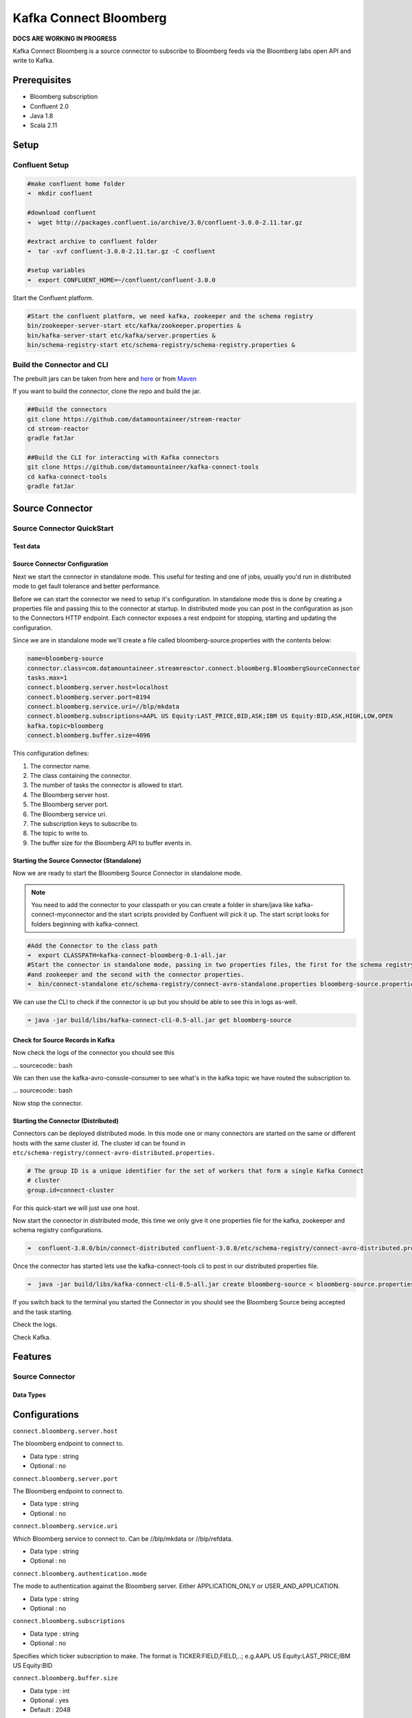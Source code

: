 Kafka Connect Bloomberg
=======================

**DOCS ARE WORKING IN PROGRESS**

Kafka Connect Bloomberg is a source connector to subscribe to Bloomberg feeds via the Bloomberg labs open API and write to Kafka.

Prerequisites
-------------

-  Bloomberg subscription
-  Confluent 2.0
-  Java 1.8
-  Scala 2.11

Setup
-----

Confluent Setup
~~~~~~~~~~~~~~~

.. sourcecode:: bash

    #make confluent home folder
    ➜  mkdir confluent

    #download confluent
    ➜  wget http://packages.confluent.io/archive/3.0/confluent-3.0.0-2.11.tar.gz

    #extract archive to confluent folder
    ➜  tar -xvf confluent-3.0.0-2.11.tar.gz -C confluent

    #setup variables
    ➜  export CONFLUENT_HOME=~/confluent/confluent-3.0.0

Start the Confluent platform.

.. sourcecode:: bash

    #Start the confluent platform, we need kafka, zookeeper and the schema registry
    bin/zookeeper-server-start etc/kafka/zookeeper.properties &
    bin/kafka-server-start etc/kafka/server.properties &
    bin/schema-registry-start etc/schema-registry/schema-registry.properties &

Build the Connector and CLI
~~~~~~~~~~~~~~~~~~~~~~~~~~~

The prebuilt jars can be taken from here and
`here <https://github.com/datamountaineer/kafka-connect-tools/releases>`__
or from `Maven <http://search.maven.org/#search%7Cga%7C1%7Ca%3A%22kafka-connect-cli%22>`__

If you want to build the connector, clone the repo and build the jar.

.. sourcecode:: bash

    ##Build the connectors
    git clone https://github.com/datamountaineer/stream-reactor
    cd stream-reactor
    gradle fatJar

    ##Build the CLI for interacting with Kafka connectors
    git clone https://github.com/datamountaineer/kafka-connect-tools
    cd kafka-connect-tools
    gradle fatJar

Source Connector
----------------

Source Connector QuickStart
~~~~~~~~~~~~~~~~~~~~~~~~~~~

Test data
^^^^^^^^^

Source Connector Configuration
^^^^^^^^^^^^^^^^^^^^^^^^^^^^^^

Next we start the connector in standalone mode. This useful for testing
and one of jobs, usually you'd run in distributed mode to get fault
tolerance and better performance.

Before we can start the connector we need to setup it's configuration.
In standalone mode this is done by creating a properties file and
passing this to the connector at startup. In distributed mode you can
post in the configuration as json to the Connectors HTTP endpoint. Each
connector exposes a rest endpoint for stopping, starting and updating the
configuration.

Since we are in standalone mode we'll create a file called
bloomberg-source.properties with the contents below:

.. sourcecode:: bash

    name=bloomberg-source
    connector.class=com.datamountaineer.streamreactor.connect.bloomberg.BloombergSourceConnector
    tasks.max=1
    connect.bloomberg.server.host=localhost
    connect.bloomberg.server.port=8194
    connect.bloomberg.service.uri=//blp/mkdata
    connect.bloomberg.subscriptions=AAPL US Equity:LAST_PRICE,BID,ASK;IBM US Equity:BID,ASK,HIGH,LOW,OPEN
    kafka.topic=bloomberg
    connect.bloomberg.buffer.size=4096

This configuration defines:

1. The connector name.
2. The class containing the connector.
3. The number of tasks the connector is allowed to start.
4. The Bloomberg server host.
5. The Bloomberg server port.
6. The Bloomberg service uri.
7. The subscription keys to subscribe to.
8. The topic to write to.
9. The buffer size for the Bloomberg API to buffer events in.

Starting the Source Connector (Standalone)
^^^^^^^^^^^^^^^^^^^^^^^^^^^^^^^^^^^^^^^^^^

Now we are ready to start the Bloomberg Source Connector in standalone mode.

.. note::

    You need to add the connector to your classpath or you can create a folder in share/java like
    kafka-connect-myconnector and the start scripts provided by Confluent will pick it up. The start script looks for
    folders beginning with kafka-connect.

.. sourcecode:: bash

    #Add the Connector to the class path
    ➜  export CLASSPATH=kafka-connect-bloomberg-0.1-all.jar
    #Start the connector in standalone mode, passing in two properties files, the first for the schema registry, kafka
    #and zookeeper and the second with the connector properties.
    ➜  bin/connect-standalone etc/schema-registry/connect-avro-standalone.properties bloomberg-source.properties

We can use the CLI to check if the connector is up but you should be able to see this in logs as-well.

.. sourcecode:: bash

    ➜ java -jar build/libs/kafka-connect-cli-0.5-all.jar get bloomberg-source


Check for Source Records in Kafka
^^^^^^^^^^^^^^^^^^^^^^^^^^^^^^^^^

Now check the logs of the connector you should see this

... sourcecode:: bash


We can then use the kafka-avro-console-consumer to see what's in the kafka topic we have routed the subscription to.

... sourcecode:: bash

Now stop the connector.

Starting the Connector (Distributed)
^^^^^^^^^^^^^^^^^^^^^^^^^^^^^^^^^^^^

Connectors can be deployed distributed mode. In this mode one or many
connectors are started on the same or different hosts with the same cluster id.
The cluster id can be found in ``etc/schema-registry/connect-avro-distributed.properties.``

.. sourcecode:: bash

    # The group ID is a unique identifier for the set of workers that form a single Kafka Connect
    # cluster
    group.id=connect-cluster

For this quick-start we will just use one host.

Now start the connector in distributed mode, this time we only give it
one properties file for the kafka, zookeeper and schema registry
configurations.

.. sourcecode:: bash

    ➜  confluent-3.0.0/bin/connect-distributed confluent-3.0.0/etc/schema-registry/connect-avro-distributed.properties

Once the connector has started lets use the kafka-connect-tools cli to
post in our distributed properties file.

.. sourcecode:: bash

    ➜  java -jar build/libs/kafka-connect-cli-0.5-all.jar create bloomberg-source < bloomberg-source.properties

If you switch back to the terminal you started the Connector in you
should see the Bloomberg Source being accepted and the task starting.

Check the logs.

Check Kafka.



Features
--------

Source Connector
~~~~~~~~~~~~~~~~

Data Types
^^^^^^^^^^


Configurations
--------------

``connect.bloomberg.server.host``

The bloomberg endpoint to connect to.

* Data type : string
* Optional  : no

``connect.bloomberg.server.port``

The Bloomberg endpoint to connect to.

* Data type : string
* Optional  : no

``connect.bloomberg.service.uri``

Which Bloomberg service to connect to. Can be //blp/mkdata or //blp/refdata.

* Data type : string
* Optional  : no

``connect.bloomberg.authentication.mode``

The mode to authentication against the Bloomberg server. Either APPLICATION_ONLY or USER_AND_APPLICATION.

* Data type : string
* Optional  : no


``connect.bloomberg.subscriptions``

* Data type : string
* Optional  : no

Specifies which ticker subscription to make. The format is TICKER:FIELD,FIELD,..;
e.g.AAPL US Equity:LAST_PRICE;IBM US Equity:BID

``connect.bloomberg.buffer.size``

* Data type : int
* Optional  : yes
* Default   : 2048

The buffer accumulating the data updates received from Bloomberg. If not provided it will default to 2048. If the
buffer is full and a new update will be received it won't be added to the buffer until it is first drained.

``connect.bloomberg.kafka.topic``

The topic to write to.

* Data type : string
* Optional  : no


Example
~~~~~~~

.. sourcecode:: bash

    name=bloomberg-source
    connector.class=com.datamountaineer.streamreactor.connect.bloomberg.BloombergSourceConnector
    tasks.max=1
    connect.bloomberg.server.host=localhost
    connect.bloomberg.server.port=8194
    connect.bloomberg.service.uri=//blp/mkdata
    connect.bloomberg.subscriptions=AAPL US Equity:LAST_PRICE,BID,ASK;IBM US Equity:BID,ASK,HIGH,LOW,OPEN
    kafka.topic=bloomberg
    connect.bloomberg.buffer.size=4096

Schema Evolution
----------------

TODO

Deployment Guidelines
---------------------

TODO

TroubleShooting
---------------

TODO
